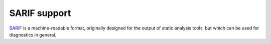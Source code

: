 .. Copyright (C) 2024 Free Software Foundation, Inc.
   Originally contributed by David Malcolm <dmalcolm@redhat.com>

   This is free software: you can redistribute it and/or modify it
   under the terms of the GNU General Public License as published by
   the Free Software Foundation, either version 3 of the License, or
   (at your option) any later version.

   This program is distributed in the hope that it will be useful, but
   WITHOUT ANY WARRANTY; without even the implied warranty of
   MERCHANTABILITY or FITNESS FOR A PARTICULAR PURPOSE.  See the GNU
   General Public License for more details.

   You should have received a copy of the GNU General Public License
   along with this program.  If not, see
   <https://www.gnu.org/licenses/>.

.. default-domain:: c

SARIF support
=============

`SARIF <https://www.sarif.info/>`_ is a machine-readable format, originally
designed for the output of static analysis tools, but which can be used
for diagnostics in general.

.. function:: void diagnostic_manager_add_sarif_sink (diagnostic_manager *diag_mgr, \
                                                      FILE *dst_stream, \
                                                      const diagnostic_file *main_input_file, \
                                                      enum diagnostic_sarif_version version)

   Add a new output sink to ``diag_mgr``, which writes SARIF of the given
   version to ``dst_stream``.

   The output is not written until ``diag_mgr`` is released.

   ``dst_stream`` is borrowed, and must outlive ``diag_mgr``.

   For the result to be a valid SARIF file according to the schema,
   ``diag_mgr`` must have had :func:`diagnostic_manager_set_tool_name`
   called on it.

   ``diag_mgr``, ``dst_stream``, and ``main_input_file`` must all be non-NULL.

  .. enum:: diagnostic_sarif_version

     An enum for choosing the SARIF version for a SARIF output sink.

     .. macro:: DIAGNOSTIC_SARIF_VERSION_2_1_0

     .. macro:: DIAGNOSTIC_SARIF_VERSION_2_2_PRERELEASE
